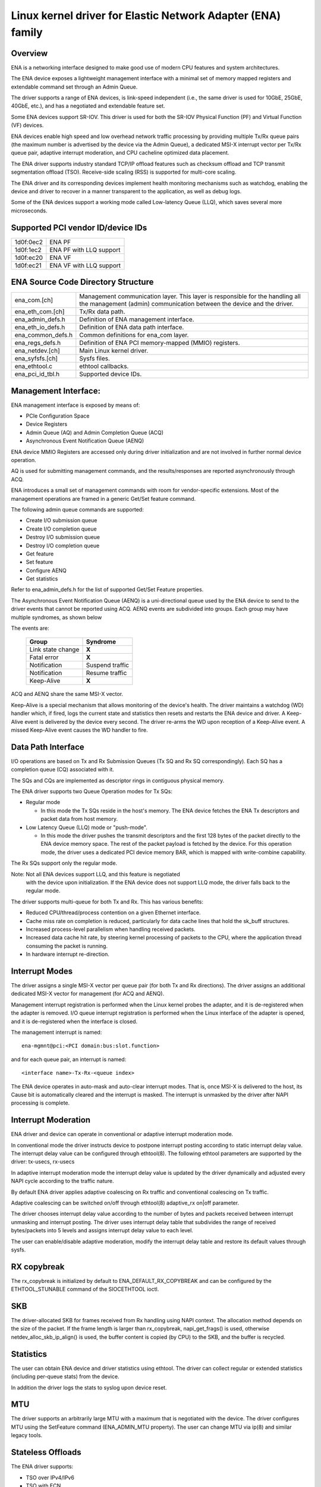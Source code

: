 .. SPDX-License-Identifier: GPL-2.0

============================================================
Linux kernel driver for Elastic Network Adapter (ENA) family
============================================================

Overview
========

ENA is a networking interface designed to make good use of modern CPU
features and system architectures.

The ENA device exposes a lightweight management interface with a
minimal set of memory mapped registers and extendable command set
through an Admin Queue.

The driver supports a range of ENA devices, is link-speed independent
(i.e., the same driver is used for 10GbE, 25GbE, 40GbE, etc.), and has
a negotiated and extendable feature set.

Some ENA devices support SR-IOV. This driver is used for both the
SR-IOV Physical Function (PF) and Virtual Function (VF) devices.

ENA devices enable high speed and low overhead network traffic
processing by providing multiple Tx/Rx queue pairs (the maximum number
is advertised by the device via the Admin Queue), a dedicated MSI-X
interrupt vector per Tx/Rx queue pair, adaptive interrupt moderation,
and CPU cacheline optimized data placement.

The ENA driver supports industry standard TCP/IP offload features such
as checksum offload and TCP transmit segmentation offload (TSO).
Receive-side scaling (RSS) is supported for multi-core scaling.

The ENA driver and its corresponding devices implement health
monitoring mechanisms such as watchdog, enabling the device and driver
to recover in a manner transparent to the application, as well as
debug logs.

Some of the ENA devices support a working mode called Low-latency
Queue (LLQ), which saves several more microseconds.

Supported PCI vendor ID/device IDs
==================================

=========   =======================
1d0f:0ec2   ENA PF
1d0f:1ec2   ENA PF with LLQ support
1d0f:ec20   ENA VF
1d0f:ec21   ENA VF with LLQ support
=========   =======================

ENA Source Code Directory Structure
===================================

=================   ======================================================
ena_com.[ch]        Management communication layer. This layer is
		    responsible for the handling all the management
		    (admin) communication between the device and the
		    driver.
ena_eth_com.[ch]    Tx/Rx data path.
ena_admin_defs.h    Definition of ENA management interface.
ena_eth_io_defs.h   Definition of ENA data path interface.
ena_common_defs.h   Common definitions for ena_com layer.
ena_regs_defs.h     Definition of ENA PCI memory-mapped (MMIO) registers.
ena_netdev.[ch]     Main Linux kernel driver.
ena_syfsfs.[ch]     Sysfs files.
ena_ethtool.c       ethtool callbacks.
ena_pci_id_tbl.h    Supported device IDs.
=================   ======================================================

Management Interface:
=====================

ENA management interface is exposed by means of:

- PCIe Configuration Space
- Device Registers
- Admin Queue (AQ) and Admin Completion Queue (ACQ)
- Asynchronous Event Notification Queue (AENQ)

ENA device MMIO Registers are accessed only during driver
initialization and are not involved in further normal device
operation.

AQ is used for submitting management commands, and the
results/responses are reported asynchronously through ACQ.

ENA introduces a small set of management commands with room for
vendor-specific extensions. Most of the management operations are
framed in a generic Get/Set feature command.

The following admin queue commands are supported:

- Create I/O submission queue
- Create I/O completion queue
- Destroy I/O submission queue
- Destroy I/O completion queue
- Get feature
- Set feature
- Configure AENQ
- Get statistics

Refer to ena_admin_defs.h for the list of supported Get/Set Feature
properties.

The Asynchronous Event Notification Queue (AENQ) is a uni-directional
queue used by the ENA device to send to the driver events that cannot
be reported using ACQ. AENQ events are subdivided into groups. Each
group may have multiple syndromes, as shown below

The events are:

	====================	===============
	Group			Syndrome
	====================	===============
	Link state change	**X**
	Fatal error		**X**
	Notification		Suspend traffic
	Notification		Resume traffic
	Keep-Alive		**X**
	====================	===============

ACQ and AENQ share the same MSI-X vector.

Keep-Alive is a special mechanism that allows monitoring of the
device's health. The driver maintains a watchdog (WD) handler which,
if fired, logs the current state and statistics then resets and
restarts the ENA device and driver. A Keep-Alive event is delivered by
the device every second. The driver re-arms the WD upon reception of a
Keep-Alive event. A missed Keep-Alive event causes the WD handler to
fire.

Data Path Interface
===================
I/O operations are based on Tx and Rx Submission Queues (Tx SQ and Rx
SQ correspondingly). Each SQ has a completion queue (CQ) associated
with it.

The SQs and CQs are implemented as descriptor rings in contiguous
physical memory.

The ENA driver supports two Queue Operation modes for Tx SQs:

- Regular mode

  * In this mode the Tx SQs reside in the host's memory. The ENA
    device fetches the ENA Tx descriptors and packet data from host
    memory.

- Low Latency Queue (LLQ) mode or "push-mode".

  * In this mode the driver pushes the transmit descriptors and the
    first 128 bytes of the packet directly to the ENA device memory
    space. The rest of the packet payload is fetched by the
    device. For this operation mode, the driver uses a dedicated PCI
    device memory BAR, which is mapped with write-combine capability.

The Rx SQs support only the regular mode.

Note: Not all ENA devices support LLQ, and this feature is negotiated
      with the device upon initialization. If the ENA device does not
      support LLQ mode, the driver falls back to the regular mode.

The driver supports multi-queue for both Tx and Rx. This has various
benefits:

- Reduced CPU/thread/process contention on a given Ethernet interface.
- Cache miss rate on completion is reduced, particularly for data
  cache lines that hold the sk_buff structures.
- Increased process-level parallelism when handling received packets.
- Increased data cache hit rate, by steering kernel processing of
  packets to the CPU, where the application thread consuming the
  packet is running.
- In hardware interrupt re-direction.

Interrupt Modes
===============
The driver assigns a single MSI-X vector per queue pair (for both Tx
and Rx directions). The driver assigns an additional dedicated MSI-X vector
for management (for ACQ and AENQ).

Management interrupt registration is performed when the Linux kernel
probes the adapter, and it is de-registered when the adapter is
removed. I/O queue interrupt registration is performed when the Linux
interface of the adapter is opened, and it is de-registered when the
interface is closed.

The management interrupt is named::

   ena-mgmnt@pci:<PCI domain:bus:slot.function>

and for each queue pair, an interrupt is named::

   <interface name>-Tx-Rx-<queue index>

The ENA device operates in auto-mask and auto-clear interrupt
modes. That is, once MSI-X is delivered to the host, its Cause bit is
automatically cleared and the interrupt is masked. The interrupt is
unmasked by the driver after NAPI processing is complete.

Interrupt Moderation
====================
ENA driver and device can operate in conventional or adaptive interrupt
moderation mode.

In conventional mode the driver instructs device to postpone interrupt
posting according to static interrupt delay value. The interrupt delay
value can be configured through ethtool(8). The following ethtool
parameters are supported by the driver: tx-usecs, rx-usecs

In adaptive interrupt moderation mode the interrupt delay value is
updated by the driver dynamically and adjusted every NAPI cycle
according to the traffic nature.

By default ENA driver applies adaptive coalescing on Rx traffic and
conventional coalescing on Tx traffic.

Adaptive coalescing can be switched on/off through ethtool(8)
adaptive_rx on|off parameter.

The driver chooses interrupt delay value according to the number of
bytes and packets received between interrupt unmasking and interrupt
posting. The driver uses interrupt delay table that subdivides the
range of received bytes/packets into 5 levels and assigns interrupt
delay value to each level.

The user can enable/disable adaptive moderation, modify the interrupt
delay table and restore its default values through sysfs.

RX copybreak
============
The rx_copybreak is initialized by default to ENA_DEFAULT_RX_COPYBREAK
and can be configured by the ETHTOOL_STUNABLE command of the
SIOCETHTOOL ioctl.

SKB
===
The driver-allocated SKB for frames received from Rx handling using
NAPI context. The allocation method depends on the size of the packet.
If the frame length is larger than rx_copybreak, napi_get_frags()
is used, otherwise netdev_alloc_skb_ip_align() is used, the buffer
content is copied (by CPU) to the SKB, and the buffer is recycled.

Statistics
==========
The user can obtain ENA device and driver statistics using ethtool.
The driver can collect regular or extended statistics (including
per-queue stats) from the device.

In addition the driver logs the stats to syslog upon device reset.

MTU
===
The driver supports an arbitrarily large MTU with a maximum that is
negotiated with the device. The driver configures MTU using the
SetFeature command (ENA_ADMIN_MTU property). The user can change MTU
via ip(8) and similar legacy tools.

Stateless Offloads
==================
The ENA driver supports:

- TSO over IPv4/IPv6
- TSO with ECN
- IPv4 header checksum offload
- TCP/UDP over IPv4/IPv6 checksum offloads

RSS
===
- The ENA device supports RSS that allows flexible Rx traffic
  steering.
- Toeplitz and CRC32 hash functions are supported.
- Different combinations of L2/L3/L4 fields can be configured as
  inputs for hash functions.
- The driver configures RSS settings using the AQ SetFeature command
  (ENA_ADMIN_RSS_HASH_FUNCTION, ENA_ADMIN_RSS_HASH_INPUT and
  ENA_ADMIN_RSS_REDIRECTION_TABLE_CONFIG properties).
- If the NETIF_F_RXHASH flag is set, the 32-bit result of the hash
  function delivered in the Rx CQ descriptor is set in the received
  SKB.
- The user can provide a hash key, hash function, and configure the
  indirection table through ethtool(8).

DATA PATH
=========
Tx
--

end_start_xmit() is called by the stack. This function does the following:

- Maps data buffers (skb->data and frags).
- Populates ena_buf for the push buffer (if the driver and device are
  in push mode.)
- Prepares ENA bufs for the remaining frags.
- Allocates a new request ID from the empty req_id ring. The request
  ID is the index of the packet in the Tx info. This is used for
  out-of-order TX completions.
- Adds the packet to the proper place in the Tx ring.
- Calls ena_com_prepare_tx(), an ENA communication layer that converts
  the ena_bufs to ENA descriptors (and adds meta ENA descriptors as
  needed.)

  * This function also copies the ENA descriptors and the push buffer
    to the Device memory space (if in push mode.)

- Writes doorbell to the ENA device.
- When the ENA device finishes sending the packet, a completion
  interrupt is raised.
- The interrupt handler schedules NAPI.
- The ena_clean_tx_irq() function is called. This function handles the
  completion descriptors generated by the ENA, with a single
  completion descriptor per completed packet.

  * req_id is retrieved from the completion descriptor. The tx_info of
    the packet is retrieved via the req_id. The data buffers are
    unmapped and req_id is returned to the empty req_id ring.
  * The function stops when the completion descriptors are completed or
    the budget is reached.

Rx
--

- When a packet is received from the ENA device.
- The interrupt handler schedules NAPI.
- The ena_clean_rx_irq() function is called. This function calls
  ena_rx_pkt(), an ENA communication layer function, which returns the
  number of descriptors used for a new unhandled packet, and zero if
  no new packet is found.
- Then it calls the ena_clean_rx_irq() function.
- ena_eth_rx_skb() checks packet length:

  * If the packet is small (len < rx_copybreak), the driver allocates
    a SKB for the new packet, and copies the packet payload into the
    SKB data buffer.

    - In this way the original data buffer is not passed to the stack
      and is reused for future Rx packets.

  * Otherwise the function unmaps the Rx buffer, then allocates the
    new SKB structure and hooks the Rx buffer to the SKB frags.

- The new SKB is updated with the necessary information (protocol,
  checksum hw verify result, etc.), and then passed to the network
  stack, using the NAPI interface function napi_gro_receive().

